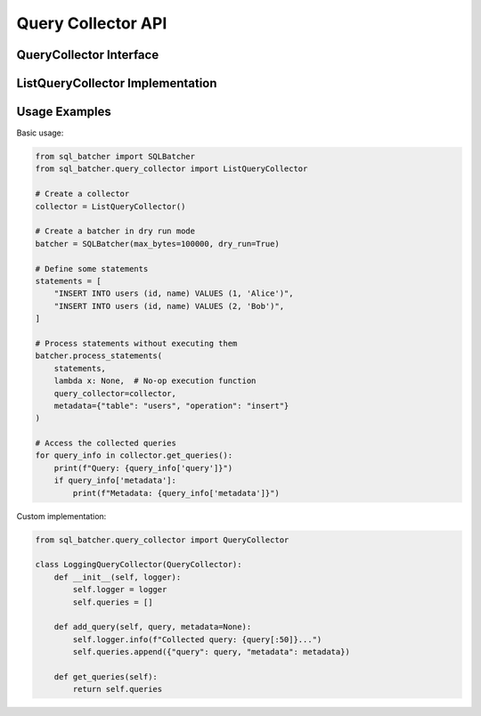##################
Query Collector API
##################

.. py:module:: sql_batcher.query_collector

QueryCollector Interface
=======================

.. py:class:: QueryCollector

   Abstract base class for query collectors.
   
   .. py:method:: add_query(query, metadata=None)
      :abstractmethod:
   
      Add a query to the collector.
      
      :param query: SQL query string
      :type query: str
      :param metadata: Additional metadata to associate with the query
      :type metadata: dict, optional
   
   .. py:method:: get_queries()
      :abstractmethod:
   
      Get all collected queries.
      
      :return: List of collected queries
      :rtype: list[dict]

ListQueryCollector Implementation
===============================

.. py:class:: ListQueryCollector
   
   Simple query collector that stores queries in a list.
   
   .. py:method:: __init__()
   
      Initialize an empty list collector.
   
   .. py:method:: add_query(query, metadata=None)
   
      Add a query to the collector.
      
      :param query: SQL query string
      :type query: str
      :param metadata: Additional metadata to associate with the query
      :type metadata: dict, optional
   
   .. py:method:: get_queries()
   
      Get all collected queries.
      
      :return: List of dictionaries with 'query' and 'metadata' keys
      :rtype: list[dict]

Usage Examples
============

Basic usage:

.. code-block:: python

   from sql_batcher import SQLBatcher
   from sql_batcher.query_collector import ListQueryCollector
   
   # Create a collector
   collector = ListQueryCollector()
   
   # Create a batcher in dry run mode
   batcher = SQLBatcher(max_bytes=100000, dry_run=True)
   
   # Define some statements
   statements = [
       "INSERT INTO users (id, name) VALUES (1, 'Alice')",
       "INSERT INTO users (id, name) VALUES (2, 'Bob')",
   ]
   
   # Process statements without executing them
   batcher.process_statements(
       statements,
       lambda x: None,  # No-op execution function
       query_collector=collector,
       metadata={"table": "users", "operation": "insert"}
   )
   
   # Access the collected queries
   for query_info in collector.get_queries():
       print(f"Query: {query_info['query']}")
       if query_info['metadata']:
           print(f"Metadata: {query_info['metadata']}")

Custom implementation:

.. code-block:: python

   from sql_batcher.query_collector import QueryCollector
   
   class LoggingQueryCollector(QueryCollector):
       def __init__(self, logger):
           self.logger = logger
           self.queries = []
       
       def add_query(self, query, metadata=None):
           self.logger.info(f"Collected query: {query[:50]}...")
           self.queries.append({"query": query, "metadata": metadata})
       
       def get_queries(self):
           return self.queries